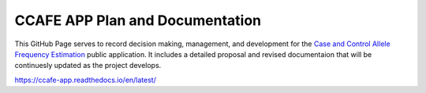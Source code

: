 CCAFE APP Plan and Documentation
=======================================

This GitHub Page serves to record decision making, management, and development for
the `Case and Control Allele Frequency Estimation <https://wolffha.github.io/CCAFE/>`_ public application. 
It includes a detailed proposal and revised documentaion that will be continuesly updated as the project develops.

https://ccafe-app.readthedocs.io/en/latest/
